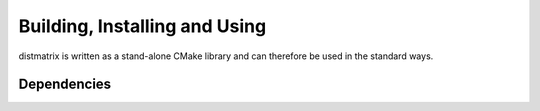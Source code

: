 .. _install:

Building, Installing and Using
==============================

distmatrix is written as a stand-alone CMake library and can therefore be used in the standard ways.

Dependencies
------------
